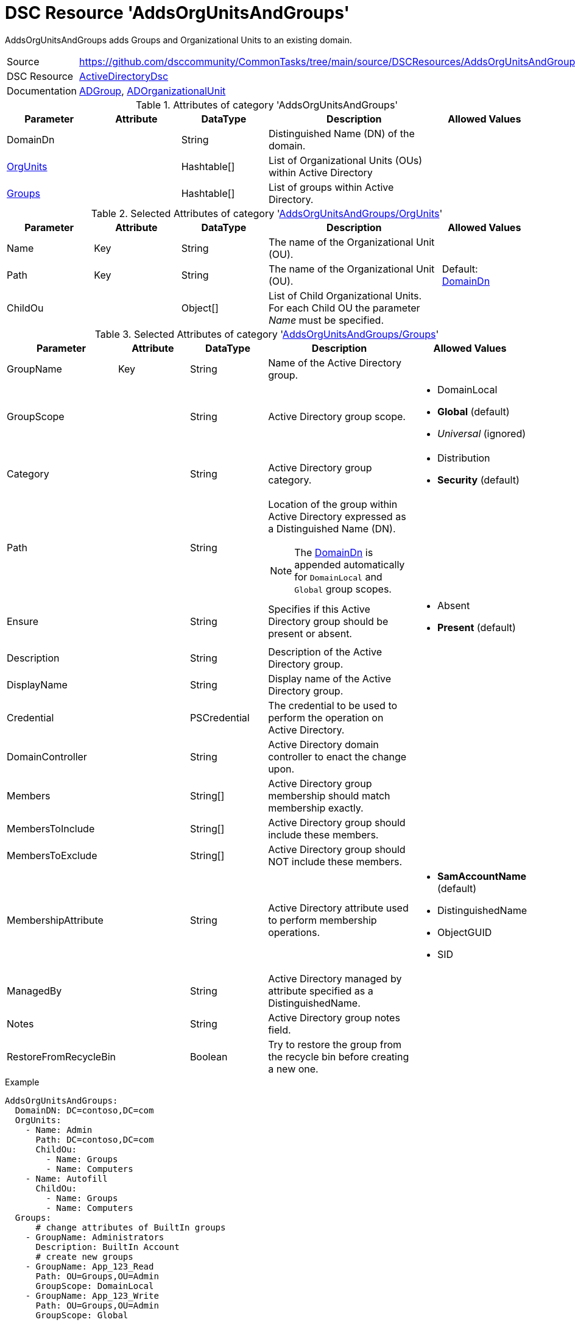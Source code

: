 // CommonTasks YAML Reference: AddsOrgUnitsAndGroups
// =================================================

:YmlCategory: AddsOrgUnitsAndGroups


[[dscyml_addsorgunitsandgroups, {YmlCategory}]]
= DSC Resource 'AddsOrgUnitsAndGroups'
// didn't work in production: = DSC Resource '{YmlCategory}'

:abstract:  {YmlCategory} adds Groups and Organizational Units to an existing domain.

[[dscyml_addsorgunitsandgroups_abstract, {abstract}]]
{abstract}


[cols="1,3a" options="autowidth" caption=]
|===
| Source         | https://github.com/dsccommunity/CommonTasks/tree/main/source/DSCResources/AddsOrgUnitsAndGroups
| DSC Resource   | https://github.com/dsccommunity/ActiveDirectoryDsc[ActiveDirectoryDsc]
| Documentation  | https://github.com/dsccommunity/ActiveDirectoryDsc/wiki/ADGroup[ADGroup],
                   https://github.com/dsccommunity/ActiveDirectoryDsc/wiki/ADOrganizationalUnit[ADOrganizationalUnit]
|===


.Attributes of category '{YmlCategory}'
[cols="1,1,1,2a,1a" options="header"]
|===
| Parameter
| Attribute
| DataType
| Description
| Allowed Values

| [[dscyml_addsorgunitsandgroups_domaindn, DomainDn]]DomainDn
|
| String
| Distinguished Name (DN) of the domain.
|

| [[dscyml_addsorgunitsandgroups_orgunits, {YmlCategory}/OrgUnits]]<<dscyml_addsorgunitsandgroups_orgunits_details, OrgUnits>>
|
| Hashtable[]
| List of Organizational Units (OUs) within Active Directory
|

| [[dscyml_addsorgunitsandgroups_groups, {YmlCategory}/Groups]]<<dscyml_addsorgunitsandgroups_groups_details, Groups>>
|
| Hashtable[]
| List of groups within Active Directory.
|

|===


[[dscyml_addsorgunitsandgroups_orgunits_details]]
.Selected Attributes of category '<<dscyml_addsorgunitsandgroups_orgunits>>'
[cols="1,1,1,2a,1a" options="header"]
|===
| Parameter
| Attribute
| DataType
| Description
| Allowed Values

| Name
| Key
| String
| The name of the Organizational Unit (OU).
|

| Path
| Key
| String
| The name of the Organizational Unit (OU).
| Default: <<dscyml_addsorgunitsandgroups_domaindn>>

| ChildOu
|
| Object[]
| List of Child Organizational Units. +
  For each Child OU the parameter _Name_ must be specified.
|

|===


[[dscyml_addsorgunitsandgroups_groups_details]]
.Selected Attributes of category '<<dscyml_addsorgunitsandgroups_groups>>'
[cols="1,1,1,2a,1a" options="header"]
|===
| Parameter
| Attribute
| DataType
| Description
| Allowed Values

| GroupName
| Key
| String
| Name of the Active Directory group.
|

| GroupScope
|
| String
| Active Directory group scope.
| - DomainLocal
  - *Global* (default)
  - _Universal_ (ignored)

| Category
|
| String
| Active Directory group category.
| - Distribution
  - *Security* (default)

| Path
|
| String
| Location of the group within Active Directory expressed as a Distinguished Name (DN). +

NOTE: The <<dscyml_addsorgunitsandgroups_domaindn>> is appended automatically for `DomainLocal` and `Global` group scopes.
|

| Ensure
|
| String
| Specifies if this Active Directory group should be present or absent.
| - Absent
  - *Present* (default)

| Description
|
| String
| Description of the Active Directory group.
|

| DisplayName
|
| String
| Display name of the Active Directory group.
|

| Credential
|
| PSCredential
| The credential to be used to perform the operation on Active Directory.
|

| DomainController
|
| String
| Active Directory domain controller to enact the change upon.
|

| Members
|
| String[]
| Active Directory group membership should match membership exactly.
|

| MembersToInclude
|
| String[]
| Active Directory group should include these members.
|

| MembersToExclude
|
| String[]
| Active Directory group should NOT include these members.
|

| MembershipAttribute
|
| String
| Active Directory attribute used to perform membership operations.
| - *SamAccountName* (default)
  - DistinguishedName
  - ObjectGUID
  - SID

| ManagedBy
|
| String
| Active Directory managed by attribute specified as a DistinguishedName.
|

| Notes
|
| String
| Active Directory group notes field.
|

| RestoreFromRecycleBin
|
| Boolean
| Try to restore the group from the recycle bin before creating a new one.
|

|===


.Example
[source, yaml]
----
AddsOrgUnitsAndGroups:
  DomainDN: DC=contoso,DC=com
  OrgUnits:
    - Name: Admin
      Path: DC=contoso,DC=com
      ChildOu:
        - Name: Groups
        - Name: Computers
    - Name: Autofill
      ChildOu:
        - Name: Groups
        - Name: Computers
  Groups:
      # change attributes of BuiltIn groups
    - GroupName: Administrators
      Description: BuiltIn Account
      # create new groups
    - GroupName: App_123_Read
      Path: OU=Groups,OU=Admin
      GroupScope: DomainLocal
    - GroupName: App_123_Write
      Path: OU=Groups,OU=Admin
      GroupScope: Global
----


.Recommended Lookup Options in `Datum.yml` (Excerpt)
[source, yaml]
----
lookup_options:

  AddsOrgUnitsAndGroups:
    merge_hash: deep
  AddsOrgUnitsAndGroups\OrgUnits:
    merge_baseType_array: Unique
    merge_hash_array: DeepTuple
    merge_options:
      tuple_keys:
        - Name
        - Path
  AddsOrgUnitsAndGroups\Groups:
    merge_baseType_array: Unique
    merge_hash_array: DeepTuple
    merge_options:
      tuple_keys:
        - GroupName
----
